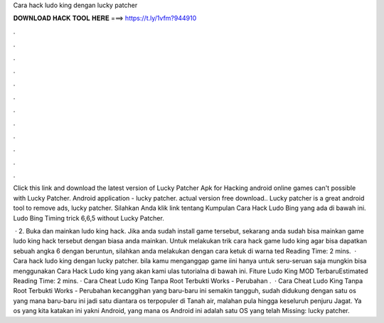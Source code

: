 Cara hack ludo king dengan lucky patcher



𝐃𝐎𝐖𝐍𝐋𝐎𝐀𝐃 𝐇𝐀𝐂𝐊 𝐓𝐎𝐎𝐋 𝐇𝐄𝐑𝐄 ===> https://t.ly/1vfm?944910



.



.



.



.



.



.



.



.



.



.



.



.

Click this link and download the latest version of Lucky Patcher Apk for Hacking android online games can't possible with Lucky Patcher. Android application - lucky patcher. actual version free download.. Lucky patcher is a great android tool to remove ads, lucky patcher. Silahkan Anda klik link tentang Kumpulan Cara Hack Ludo Bing yang ada di bawah ini. Ludo Bing Timing trick 6,6,5 without Lucky Patcher.

 · 2. Buka dan mainkan ludo king hack. Jika anda sudah install game tersebut, sekarang anda sudah bisa mainkan game ludo king hack tersebut dengan biasa anda mainkan. Untuk melakukan trik cara hack game ludo king agar bisa dapatkan sebuah angka 6 dengan beruntun, silahkan anda melakukan dengan cara ketuk di warna ted Reading Time: 2 mins.  · Cara hack ludo king dengan lucky patcher. bila kamu menganggap game iini hanya untuk seru-seruan saja mungkin bisa menggunakan Cara Hack Ludo king yang akan kami ulas tutorialna di bawah ini. Fiture Ludo King MOD TerbaruEstimated Reading Time: 2 mins. · Cara Cheat Ludo King Tanpa Root Terbukti Works - Perubahan .  · Cara Cheat Ludo King Tanpa Root Terbukti Works - Perubahan kecanggihan yang baru-baru ini semakin tangguh, sudah didukung dengan satu os yang mana baru-baru ini jadi satu diantara os terpopuler di Tanah air, malahan pula hingga keseluruh penjuru Jagat. Ya os yang kita katakan ini yakni Android, yang mana os Android ini adalah satu OS yang telah Missing: lucky patcher.
